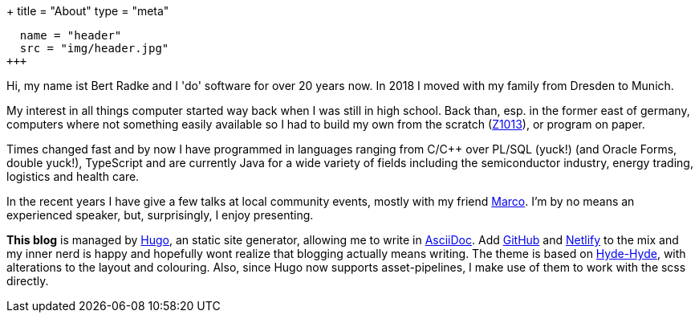 +++
title = "About"
type = "meta"
[[resources]]
  name = "header"
  src = "img/header.jpg"
+++

Hi, my name ist Bert Radke and I 'do' software for over 20 years now.
In 2018 I moved with my family from Dresden to Munich.

My interest in all things computer started way back when I was still in high school. Back than, esp. in the former
east of germany, computers where not something easily available so I had to build my own from the scratch
(https://en.wikipedia.org/wiki/Robotron_Z1013[Z1013]), or program on paper.

Times changed fast and by now I have programmed in languages ranging from C/C++ over PL/SQL (yuck!)
(and Oracle Forms, double yuck!), TypeScript and are currently Java for a wide variety of fields including
the semiconductor industry, energy trading, logistics and health care.

In the recent years I have give a few talks at local community events, mostly with my
friend https://twitter.com/magomi[Marco]. I'm by no means an experienced speaker, but, surprisingly, I enjoy presenting.

**This blog** is managed by https://hugo.io[Hugo], an static site generator, allowing me to write in
https://asciidoctor.org/[AsciiDoc]. Add https://github.com/taseroth[GitHub] and https://www.netlify.com/[Netlify]
to the mix and my inner nerd is happy and hopefully wont realize that blogging actually means writing.
The theme is based on https://themes.gohugo.io/hyde-hyde/[Hyde-Hyde], with alterations to the layout and colouring.
Also, since Hugo now supports asset-pipelines, I make use of them to work with the scss directly.

